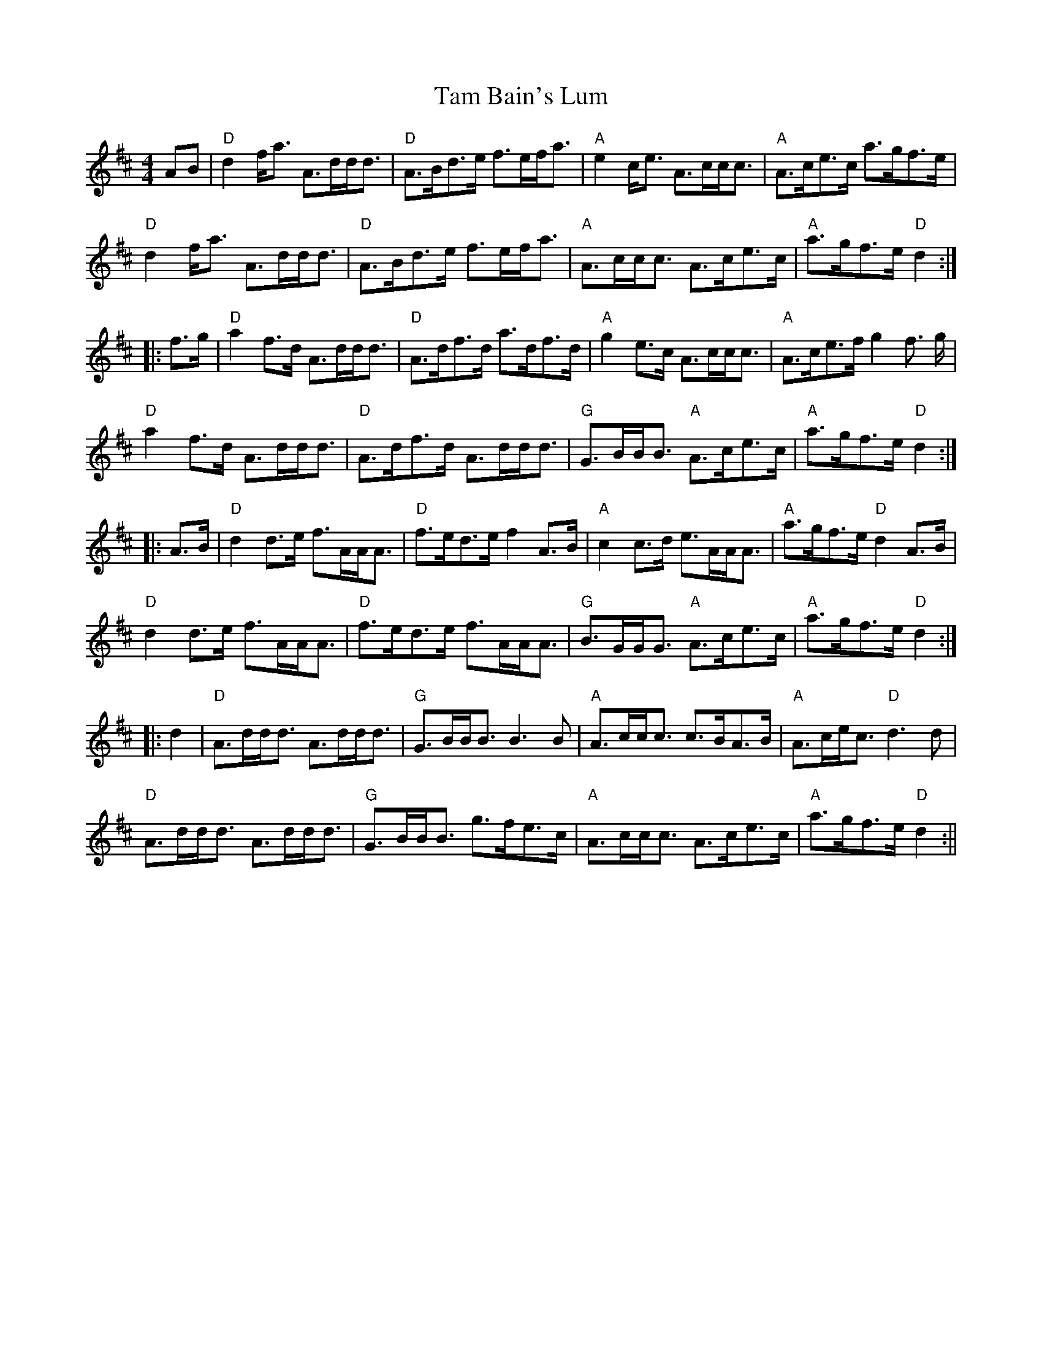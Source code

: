 X:39
T:Tam Bain's Lum
M:4/4
L:1/8
R:Hornpipe
K:D
AB|"D"d2 f<a A>dd<d|"D"A>Bd>e f>ef<a|"A"e2 c<e A>cc<c|"A"A>ce>c a>gf>e|!
"D"d2 f<a A>dd<d|"D"A>Bd>e f>ef<a|"A"A>cc<c A>ce>c|"A"a>gf>e "D"d2:|!
|:f>g|"D"a2 f>d A>dd<d|"D"A>df>d a>df>d|"A"g2 e>c A>cc<c|"A"A>ce>f g2 f>
g|!
"D"a2 f>d A>dd<d|"D"A>df>d A>dd<d|"G"G>BB<B "A"A>ce>c|"A"a>gf>e "D"d2:|!
|:A>B|"D"d2 d>e f>AA<A|"D"f>ed>e f2 A>B|"A"c2 c>d e>AA<A|"A"a>gf>e "D"d2
 A>B|!
"D"d2 d>e f>AA<A|"D"f>ed>e f>AA<A|"G"B>GG<G "A"A>ce>c|"A"a>gf>e "D"d2:|!
|:d2|"D"A>dd<d  A>dd<d|"G"G>BB<B B3 B|"A"A>cc<c c>BA>B|"A"A>ce<c "D"d3 d
|!
"D"A>dd<d  A>dd<d|"G"G>BB<B g>fe>c|"A"A>cc<c A>ce>c|"A"a>gf>e "D"d2:||
